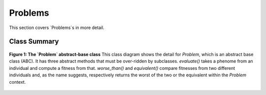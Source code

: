 Problems
========
This section covers `Problems`s in more detail.

Class Summary
-------------

.. figure:: _static/problem_class_diagram.svg
    :align: center

    **Figure 1: The `Problem` abstract-base class**  This class diagram shows the
    detail for `Problem`, which is an abstract base class (ABC).  It has three
    abstract methods that must be over-ridden by subclasses. `evaluate()`
    takes a phenome from an individual and compute a fitness from that.
    `worse_than()` and `equivalent()` compare fitnesses from two different
    individuals and, as the name suggests, respectively returns the worst
    of the two or the equivalent within the `Problem` context.


